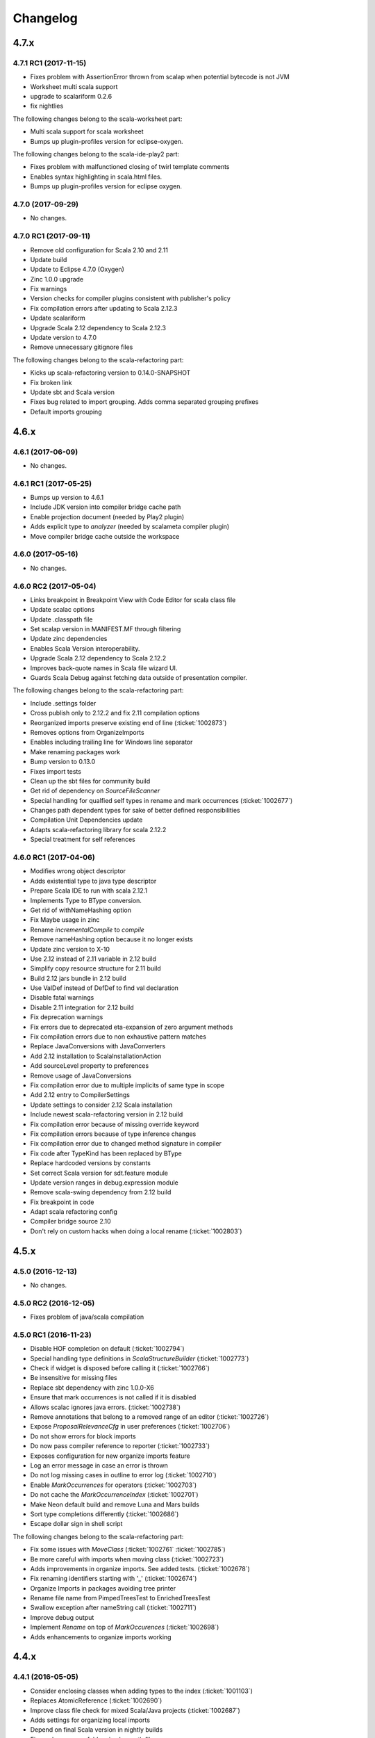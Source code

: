 Changelog
=========

4.7.x
-----

4.7.1 RC1 (2017-11-15)
......................

- Fixes problem with AssertionError thrown from scalap when potential bytecode is not JVM
- Worksheet multi scala support
- upgrade to scalariform 0.2.6
- fix nightlies

The following changes belong to the scala-worksheet part:

- Multi scala support for scala worksheet
- Bumps up plugin-profiles version for eclipse-oxygen.

The following changes belong to the scala-ide-play2 part:

- Fixes problem with malfunctioned closing of twirl template comments
- Enables syntax highlighting in scala.html files.
- Bumps up plugin-profiles version for eclipse oxygen.

4.7.0 (2017-09-29)
..................

- No changes.

4.7.0 RC1 (2017-09-11)
......................

- Remove old configuration for Scala 2.10 and 2.11
- Update build
- Update to Eclipse 4.7.0 (Oxygen)
- Zinc 1.0.0 upgrade
- Fix warnings
- Version checks for compiler plugins consistent with publisher's policy
- Fix compilation errors after updating to Scala 2.12.3
- Update scalariform
- Upgrade Scala 2.12 dependency to Scala 2.12.3
- Update version to 4.7.0
- Remove unnecessary gitignore files

The following changes belong to the scala-refactoring part:

- Kicks up scala-refactoring version to 0.14.0-SNAPSHOT
- Fix broken link
- Update sbt and Scala version
- Fixes bug related to import grouping. Adds comma separated grouping prefixes
- Default imports grouping

4.6.x
-----

4.6.1 (2017-06-09)
..................

- No changes.

4.6.1 RC1 (2017-05-25)
......................

- Bumps up version to 4.6.1
- Include JDK version into compiler bridge cache path
- Enable projection document (needed by Play2 plugin)
- Adds explicit type to `analyzer` (needed by scalameta compiler plugin)
- Move compiler bridge cache outside the workspace

4.6.0 (2017-05-16)
..................

- No changes.

4.6.0 RC2 (2017-05-04)
......................

- Links breakpoint in Breakpoint View with Code Editor for scala class file 
- Update scalac options 
- Update .classpath file 
- Set scalap version in MANIFEST.MF through filtering 
- Update zinc dependencies 
- Enables Scala Version interoperability. 
- Upgrade Scala 2.12 dependency to Scala 2.12.2 
- Improves back-quote names in Scala file wizard UI. 
- Guards Scala Debug against fetching data outside of presentation compiler.

The following changes belong to the scala-refactoring part:

- Include .settings folder 
- Cross publish only to 2.12.2 and fix 2.11 compilation options
- Reorganized imports preserve existing end of line (:ticket:`1002873`)
- Removes options from OrganizeImports
- Enables including trailing line for Windows line separator
- Make renaming packages work
- Bump version to 0.13.0
- Fixes import tests
- Clean up the sbt files for community build
- Get rid of dependency on `SourceFileScanner`
- Special handling for qualfied self types in rename and mark occurrences (:ticket:`1002677`)
- Changes path dependent types for sake of better defined responsibilities
- Compilation Unit Dependencies update
- Adapts scala-refactoring library for scala 2.12.2
- Special treatment for self references

4.6.0 RC1 (2017-04-06)
......................

- Modifies wrong object descriptor
- Adds existential type to java type descriptor 
- Prepare Scala IDE to run with scala 2.12.1 
- Implements Type to BType conversion. 
- Get rid of withNameHashing option 
- Fix Maybe usage in zinc 
- Rename `incrementalCompile` to `compile` 
- Remove nameHashing option because it no longer exists 
- Update zinc version to X-10 
- Use 2.12 instead of 2.11 variable in 2.12 build 
- Simplify copy resource structure for 2.11 build 
- Build 2.12 jars bundle in 2.12 build 
- Use ValDef instead of DefDef to find val declaration 
- Disable fatal warnings 
- Disable 2.11 integration for 2.12 build 
- Fix deprecation warnings 
- Fix errors due to deprecated eta-expansion of zero argument methods 
- Fix compilation errors due to non exhaustive pattern matches 
- Replace JavaConversions with JavaConverters 
- Add 2.12 installation to ScalaInstallationAction 
- Add sourceLevel property to preferences 
- Remove usage of JavaConversions 
- Fix compilation error due to multiple implicits of same type in scope 
- Add 2.12 entry to CompilerSettings 
- Update settings to consider 2.12 Scala installation 
- Include newest scala-refactoring version in 2.12 build 
- Fix compilation error because of missing override keyword 
- Fix compilation errors because of type inference changes 
- Fix compilation error due to changed method signature in compiler 
- Fix code after TypeKind has been replaced by BType 
- Replace hardcoded versions by constants 
- Set correct Scala version for sdt.feature module 
- Update version ranges in debug.expression module 
- Remove scala-swing dependency from 2.12 build 
- Fix breakpoint in code 
- Adapt scala refactoring config 
- Compiler bridge source 2.10 
- Don't rely on custom hacks when doing a local rename (:ticket:`1002803`)

4.5.x
-----

4.5.0 (2016-12-13)
..................

- No changes.

4.5.0 RC2 (2016-12-05)
......................

- Fixes problem of java/scala compilation

4.5.0 RC1 (2016-11-23)
......................

- Disable HOF completion on default (:ticket:`1002794`)
- Special handling type definitions in `ScalaStructureBuilder` (:ticket:`1002773`)
- Check if widget is disposed before calling it (:ticket:`1002766`)
- Be insensitive for missing files 
- Replace sbt dependency with zinc 1.0.0-X6
- Ensure that mark occurrences is not called if it is disabled 
- Allows scalac ignores java errors. (:ticket:`1002738`)
- Remove annotations that belong to a removed range of an editor (:ticket:`1002726`)
- Expose `ProposalRelevanceCfg` in user preferences (:ticket:`1002706`)
- Do not show errors for block imports 
- Do now pass compiler reference to reporter (:ticket:`1002733`)
- Exposes configuration for new organize imports feature 
- Log an error message in case an error is thrown 
- Do not log missing cases in outline to error log (:ticket:`1002710`)
- Enable `MarkOccurrences` for operators (:ticket:`1002703`)
- Do not cache the `MarkOccurrenceIndex` (:ticket:`1002701`)
- Make Neon default build and remove Luna and Mars builds 
- Sort type completions differently (:ticket:`1002686`)
- Escape dollar sign in shell script 

The following changes belong to the scala-refactoring part:

- Fix some issues with `MoveClass` (:ticket:`1002761` :ticket:`1002785`)
- Be more careful with imports when moving class (:ticket:`1002723`)
- Adds improvements in organize imports. See added tests. (:ticket:`1002678`)
- Fix renaming identifiers starting with '_' (:ticket:`1002674`)
- Organize Imports in packages avoiding tree printer 
- Rename file name from PimpedTreesTest to EnrichedTreesTest 
- Swallow exception after nameString call (:ticket:`1002711`)
- Improve debug output 
- Implement `Rename` on top of `MarkOccurences` (:ticket:`1002698`)
- Adds enhancements to organize imports working 

4.4.x
-----

4.4.1 (2016-05-05)
..................

- Consider enclosing classes when adding types to the index (:ticket:`1001103`)
- Replaces AtomicReference (:ticket:`1002690`)
- Improve class file check for mixed Scala/Java projects (:ticket:`1002687`)
- Adds settings for organizing local imports
- Depend on final Scala version in nightly builds
- Fix src-luna source folders in classpath files
- Override Indicators now don’t hold on to compiler symbols. (:ticket:`1002293`)
- Save only a position instead of a compiler symbol in implicit annotatations (:ticket:`1002679`)
- Do not use maven.build.timestamp for OSGi version of sbt project (:ticket:`1002667`)

The following changes belong to the scala-refactoring part:

- Properly Rename Scala Annotation Arguments (:ticket:`1002680`)
- Organize Imports in Blocks (DefDef) and Templates avoiding tree printer (:ticket:`1002476`)
- Fix rename in for comprehensions (:ticket:`1002650`)
- Fix rename for interpolated strings like f"$x" (:ticket:`1002651`)
- `Movements.id` must not match comments
- Consider named parameters during rename refactorings (:ticket:`1002501` :ticket:`1002572`)
- Move the documentation to the thesis-documentation branch.
- Add empty lines around added imports and put import at right location (:ticket:`1002672`)

4.4.0 (2016-04-01)
..................

No changes.

RC2 (2016-03-25)
................

- Do not use maven.build.timestamp for OSGi version of sbt project (:ticket:`1002667`)

The following changes belong to the scala-refactoring part:

- Add empty lines around added imports and put import at right location (:ticket:`1002672`)

RC1 (2016-03-08)
................

- Select first match in quick outline (:ticket:`1002599`)
- Rerun tests that run in Scala PR integration
- Fix memory leak (:ticket:`1002655`)
- Increase timeout for Futures in test suite
- Temporarily add new resolvers for scalariform and equinox weaving
- Allow users to specify the spacing around block imports (:ticket:`1001692`)
- Store generated sources in Scala IDE source folder (:ticket:`1002652`)
- Depend on scala-reafctoring 0.9.1-SNAPSHOT
- Resolve scala-refactoring from sonatype repo
- Rename references of PimpedTrees to EnrichedTrees
- Retain async history should not break debugger
- Fix early initialization bug in AbstractMemberProposal (:ticket:`1002642`)
- Disable RemoteConnectorTest once again
- Ignore remote connector tests
- Ignore hot code replace tests
- Remove unused imports
- Fix race condition an SafeSymbol (:ticket:`1002633`)
- Don't call `removeAll` if widget is disposed (:ticket:`1002630`)
- Fix NPE in EclipseLogger (:ticket:`1002631`)
- Open declaration on function jumps to value (:ticket:`1002087`)
- Rename Scala Debug Test plugin
- Removes scala actors from eclipse repl and scala ide in general
- Forgotten test suite update with NonScalaSourceErrorMarkersTest
- Add auto edits for better backtick handling (:ticket:`1002610`)
- Hide quick fix entry from context menu (:ticket:`1002523`)
- Make reconciliation time configurable (:ticket:`1002612`)
- Improves eclipse error marker messages (:ticket:`1002623`)
- Introduces barrier for Hot Code Replacement
- Finds free port for debugee VM for RemoteConnectorTest
- Debugger to future transition
- Add update-site for scala-refactoring
- Adds missing TRACE debug level
- Fix race condition in CallByNameParamAtCreationPresenter (:ticket:`1002614`)
- Refresh analysis store after build
- Transition to IC.compile
- Statistics tracker improvements (:ticket:`1002600`)
- Makes Scala installation check less vulnerable
- Handle src folders that are the same as project root folders (:ticket:`1002602`)
- Don’t create a Scala reconciler for Scala files that are not part of a source folder
- Update Scala IDE version to 4.4.0

The following changes belong to the scala-refactoring part:

- Publish with full Scala version
- Do not throw exception when imports are collapsed to wildcard import (:ticket:`1002654`)
- Do not depend on tree transformations for the add import refactoring  (:ticket:`1001848`, :ticket:`1002514`)
- Avoid tree printing in organize imports logic (:ticket:`1002476`)
- Generate correct version for nightly builds (:ticket:`1002653`)
- Rename PimpedTrees to EnrichedTrees
- Rename without tree printing (:ticket:`1002643`, :ticket:`1002622`, :ticket:`1001966`)
- Fix for t1002619 (:ticket:`1002619`)
- Enable inline refactoring for private values  (:ticket:`1002648`)
- Prevents import removal for existential type (:ticket:`1002621`)
- removes duplicate imports in method blocks
- Remove maven build
- Fixes Organize Imports in non-package blocks (:ticket:`1001078`)
- Add scoverage plugin that can be omitted if necessary
- Remove cod coverage plugin
- Add scoverage plugin to sbt build
- Be more careful when removing unneeded imports (:ticket:`1002626`)
- Treat nested imports more carefully (:ticket:`1002613`)
- Don't omit closing paren after rename operation (:ticket:`1002620`)
- Bump version to 0.9.0-SNAPSHOT
- Be more careful when printing type parameter lists (:ticket:`1002618`, :ticket:`1001932`)
- Consider exotic but legal places for comments and spaces (:ticket:`1002611`)
- Correctly set positions for selects involving package objects (:ticket:`1002609`)
- Don't duplicate imports while grouping them (:ticket:`1002526`)
- Fix two problems with printing trees related to default arguments (:ticket:`1002564`)

4.3.x
-----

4.3.0 (2015-12-01)
..................

- Start statistics tracker on startup of scala-ide bundle
- Improve handling for corrupted statistics file (:ticket:`1002600`)
- Handle src folders that are the same as project root folders (:ticket:`1002602`)

RC1 (2015-11-20)
................

- Outline view folds import nodes by default (:ticket:`1002595`)
- Scopes build enhancements (:ticket:`1002555`)
- Expression evaluator enhancements
- Improvements on Hover display
- Additional filtering for Step Out Message (:ticket:`1002575`)
- Fix AIOOBE in outline view for 0-arity functions (:ticket:`1002592`)
- Show ctors as `this` and not as `<init>` it outline view (:ticket:`1002588`)
- Use project setting in the quick outline. (:ticket:`1002593`)
- Feature/outline backticks1 1002590 (:ticket:`1002590`)
- New Outline View (:ticket:`1002545`, :ticket:`1002554`, :ticket:`1002356`, :ticket:`1000863`, :ticket:`1000669`, :ticket:`1000746`, :ticket:`1000342`, :ticket:`1000500`, :ticket:`1002071`, :ticket:`1001711`, :ticket:`1001551`, :ticket:`1001144`, :ticket:`1001802`)
- Statistics tracker (:ticket:`1002189`)
- Do not apply cursor position translation twice (:ticket:`1002579`)
- Fix transitive dependencies in ScalaProject (:ticket:`1002581`)
- Fix NPE in SbtInputs (:ticket:`1002577`)
- Add option to preserve wildcard imports during organize imports (:ticket:`1002574`)
- Explicitly set empty extension name for backup files
- Do not use system default line delimiter by default (:ticket:`1002567`)
- Wrap addImport in asyncExec (:ticket:`1002565`)
- Enables Expression Evaluator for remote debugging (:ticket:`1002439`)
- Do not call refactoring.prepare outside of PC thread (:ticket:`1002562`)
- Bump development version to 4.3.0-SNAPSHOT.
- Use the declaration printer in “Show Type".

The following changes belong to the scala-refactoring part:

- Don't break code when renaming lazy vals (:ticket:`1002502`)
- Don't break imports when renaming objects (:ticket:`1002537`)
- Fix a stupid error when setting modifier positions for lazy vals (:ticket:`1002569`)
- Revert "Don't call symbol.isLazy in test suite"
- Don't add imports to the wrong package (:ticket:`1002399`)
- Various changes and a fix for #1002371 (:ticket:`1002371`)
- Clarify comment on special cases for illegal code
- Don't confuse `_*` with an ordinary type when organizing imports  (:ticket:`1002142`)
- Don't remove return times on rename refactorings (:ticket:`1002560`)
- Fix locating parameter assignments in argument lists (:ticket:`1002540`)
- Update sbt-pgp plugin and mention signed release step in README

4.2.x
-----

4.2.0 (2015-09-28)
..................

- Fix non working fading packages feature in Async Debug View (:ticket:`1002549`)
- Consider "surround block" auto edit only for default partition (:ticket:`1002553`)
- Prevent NPE in SbtInputs (:ticket:`1002544`)
- Fix tooltip message for 'var's (:ticket:`1001007`)

The following changes belong to the scala-refactoring part:

- Refactorings might mess with parens (:ticket:`1002088`)
- Include Manifest file in sbt build
- Adapt test to proposed change in classOf typechecking
- Revert "Remove Eclipse update-site and feature"
- Organize imports might insert surplus round brackets (:ticket:`1002166`)
- Prepare for 0.7.0 release
- Remove reference to non-existent repository
- Add a test that makes sure that language feature imports are not removed
- Consider local imports when calculating dependencies of Scala code (:ticket:`1002512`, :ticket:`1002511`)
- Don't import local symbols on "Organize Imports" (:ticket:`1002506`)
- Support writing trace output to files and remove unused imports
- Don't reorder modifiers already defined in the original source (:ticket:`1002498`)
- Handle type annotations on lazy vals and some refactoring (:ticket:`1002436`)
- Don't emit duplicate "RenameSourceFileChanges" (:ticket:`1002490`)
- Rename package private vals/defs with scoped access modifiers (:ticket:`1002446`)

RC3 (2015-09-11)
................

- Enhancement of "step message out" functionality (:ticket:`1002542`)
- Fix bug in "step out" functionality (:ticket:`1002541`)
- Improve UI interaction with Async Debugger
- Make Build Scopes configurable

RC2 (2015-09-01)
................

- Remove dependency to VMHelper (:ticket:`1002538`)
- Improvements in Async Debugger
- Enable "Stop on next message" feature in Async Debugger

RC1 (2015-08-18)
................

- Async debugger (:ticket:`1002482`)
- Synchronize all calls into the JDI (:ticket:`1002160`)
- Add Scala 2.12 Support (:ticket:`1002393`, :ticket:`1002496`, :ticket:`1002457`)
- Also treat block comments/scaladoc as comments (:ticket:`1002515`)
- Skip expensive buildStructure on save events (:ticket:`1002412`)
- A few fixes to surround block Auto Edit (:ticket:`1002515`, :ticket:`1002519`)
- Resolve conflict between CloseBraces and SurroundBlock Auto Edits (:ticket:`1002518`)
- Close matching pair when no text selection exists (:ticket:`1002513`)
- Upgrade sbt to 0.13.8 (:ticket:`1002481` :ticket:`1002493`)
- Solve problem with not compiled Java files when they depend on Scala files (:ticket:`1002486`)
- Disable auto closing of char literals in multi line comments (:ticket:`1002507`)
- Remove key binding for expression evaluator (:ticket:`1002509`)
- Resolve execution conflict between surround selection and close pair (:ticket:`1002488`)
- Replace Application with App in code template
- Disable debug tracing in move class refactoring
- Add description to wizard that explains that templates can be changed (:ticket:`1002497`)
- Use OverlayPreferenceStore to handle correct UI semantics (:ticket:`1002487`)
- Do not generate Scaladoc comments for new file templates (:ticket:`1002495`)
- Remove stale HierarchyResolver.remember around advice.
- Enables test for java var-arg constructors
- Remove broken "Open Type Hierarchy" menu items (:ticket:`1002478`)
- Update Scala IDE version to 4.2.0
- Auto edits (:ticket:`1002484`, :ticket:`1002485`, :ticket:`1002463`, :ticket:`1002133`, :ticket:`1002157`, :ticket:`1002165`, :ticket:`1002236`, :ticket:`1002235`, :ticket:`1002056`)
- Cannot use scala evaluator with scalatest (:ticket:`1002447`)
- Better error message in case of SCU cast failure
- LibraryJarInBootstrapTest activated in ScalaDebugTestSuite
- Commented code removed
- Refactor/remove todos
- Set UTF-8 as default charset in test workspaces
- Enable compiler driven save actions (:ticket:`1002308`)
- Last warnings removed from Scala files
- Add description to "Create Scala Project" wizard (:ticket:`1002430`)
- Make codebase compatible with Java6
- Add Unit return type to procedures
- Refactor/shorter logging in expression evaluator

4.1.x
-----

4.1.1 (2015-07-28)
..................

- Remove key binding for expression evaluator (:ticket:`1002509`)
- Solve problem with not compiled Java files when they depend on Scala files (:ticket:`1002486`)

RC2 (2015-05-18)
................

- Compilation error regression in 4.1-RC1 (:ticket:`1002461`, :ticket:`1002456`)
- Another key binding change (:ticket:`1002459`)
- Move key binding for expression evaluator to different key (:ticket:`1002459`)
- Proper closing of scaladoc comments even with quotes (:ticket:`1001650`)
- Fix migration preference initializer (:ticket:`1002441`)

RC1 (2015-05-11)
................

- Macro compile first feature (:ticket:`1001633`)
- Check compiler plugins for version conflicts and cleanup (:ticket:`1002358`, :ticket:`1002186`)
- Fix compiler warning (:ticket:`1002444`)
- Bugfix - encoding and closing streams
- Update to the new repository for SBT builds.
- Workaround for problems in conditional breakpoints
- Handle `DocDef` trees in the JUnit test finder. (:ticket:`1002442`)
- Fixes StackOverflowException in ScalaIndenter (:ticket:`1002433`)
- Expression evaluator improvements (:ticket:`1002428`)
- Update tasks after build (:ticket:`1002137`)
- Disable flaky tests that often fail in Scala PR validation
- Make interpreter background color configurable (:ticket:`1002394`)
- Smarter HCR-related tests
- Basic support for Hot Code Replacement in debugged JVM
- Add Expression Evaluator to update site
- Mark occurrences improvements (:ticket:`1002417`, :ticket:`1002418`)
- Expression evaluator
- Remove old wizards (:ticket:`1002180`)
- Also apply refactoring to files not currently open in the editor (:ticket:`1002079`)
- Make organize imports format consistent with scalariform
- Handle single empty line in `RemoveDuplicatedEmptyLines` save action (:ticket:`1002400`)
- Take care of file rename operations in `rename` refactorings (:ticket:`1001928`)
- Fix NPE in Scala Reconciler (:ticket:`1002396`)
- Improve wording in implicit preference page (:ticket:`1001003`)
- Don't leak `ScalaSourceFileEditors`
- Update URL of equinox weaving launcher
- Remove an option to close SPCs when editors are open (:ticket:`1002387`)
- Improvements for NamePrinter and NamePrinterTest
- Prevent race condition in CallByNameParamAtCreationPresenter (:ticket:`1002388`)
- Add command extension to restart presentation compiler with shortcut (:ticket:`1002391`)
- Fix NPE in semantic highlighting job (:ticket:`1002386`)
- No need to run `FreshRunReq`, this is normal operation for the PC.
- Handle auto indent correctly after unicode representation of => (:ticket:`1002383`)
- Handle partially applied functions properly (:ticket:`1002381`)
- Highlight by-name parameters at their creation (:ticket:`1002340`)
- Correct debug messages in ScalaPlugin
- Add a Gitter chat badge to README.md
- Check return value of getResource call to avoid NPE (:ticket:`1002375`)
- Update editor only once after execution of save actions (:ticket:`1002309`)
- Add strip margins in string interpolation  (:ticket:`1002145`)
- Throwing OCE if build was interrupted (:ticket:`1002365`)
- Better messages for custom annotations
- Fix double-newline bug in Scala templates (:ticket:`1002303`)
- Fixes StackOverflowError in `RegionUtils.subtract` (:ticket:`1002361`)
- Fixes several warnings that occur during the build
- Show svelto link in report bug dialog
- Fix spelling mistake in constant in SdtConstants
- Implementation for "Copy Qualified Name" (:ticket:`1001257`, :ticket:`1001257`)
- Remove version numbers that made the plugin refuse to install in Kepler
- Correctly handle NullaryMethodTypes in the Java type mapper (:ticket:`1001734`)
- Create the right ElementInfo for package declaration (:ticket:`1000572`)
- Partial revert of d9fbd270 (:ticket:`1002355`)
- Fixes race condition during hyperlinking (:ticket:`1002352`)
- Support for drop to frame
- New File Wizard works with projects whose source dir is the root dir (:ticket:`1002332`)
- Faster project loading in classpath computation (:ticket:`1002179`, :ticket:`1002311`)
- Remove instance-creating implicit that shadowed BooleanSettingWithDefault
- Code completion: reduce relevance for non class fields and for java.*, scala.* packages (:ticket:`1002343`)
- Revert "Treat files as external dependencies."
- Treat files as external dependencies. (:ticket:`1002344`)
- Automatically select problem position on quick assist invocation (:ticket:`1002305`)
- Adds back Scala notation in the outline labels (:ticket:`1002339`)
- scalariform default preferences changed (:ticket:`1002321`)
- Handle src/bin folders that are the same as project root folders (:ticket:`1002146`)
- Highlight by name parameters at call site (:ticket:`1000989`)
- Remove `o.s.u.ui.SWTUtils` (:ticket:`1002288`)
- Add quick assists for spelling mistakes (:ticket:`1002301`)
- Consider project specific formatting settings for auto format (:ticket:`1002331`)
- Mark a recently flaky test as, erm, Flaky.
- Make the build work on JDK 8
- Updates to Scala 2.11.5-SNAPSHOT as default version

4.0.0 - codename Lithium
------------------------

RC4 (2014-12-10)
.................

- Backport of #876 - Partial revert of d9fbd270 (:ticket:`1002355`)
- Fixes race condition during hyperlinking (:ticket:`1002352`)

RC3 (2014-11-30)
.................

- Revert "replaces CheckBoxSettingWithDefault with a by-name parameter and additional constructor" (:ticket:`1002335`)
- Adds back Scala notation in the outline labels (:ticket:`1002339`)
- Avoid logging twice the same stack trace
- Wraps the Java spelling API call
- Handle src/bin folders that are the same as project root folders (:ticket:`1002146`)
- Add quick assists for spelling mistakes (:ticket:`1002301`)
- Automatically select problem position on quick assist invocation (:ticket:`1002305`)
- Updates to Scala 2.11.5-SNAPSHOT as default version
- Upgrade AspectJ compiler to make it work with JDK8.

RC2 (2014-10-28)
.....................

- Avoid spurious typer cycles / "no progress completing" errors (:ticket:`1002325`)
- Create a build marker when a project is not built due to upstream errors... (:ticket:`1002320`)
- Revert "Interrupt Scala builder on resource change" (:ticket:`1002319`)
- Show @return in scaladoc hovers (:ticket:`1002312`)
- Restore correct selection when region changed at end of selection (:ticket:`1002314`)
- Don’t catch `AssertionError` in `getOption`

RC1 (2014-10-17)
.....................

- Remove last calls to `JavaUI.getDocumentProvider`
- Update to next version of build-tools
- Add missing Export-Package declarations.
- Fix thread check failure in reporting string of Implicit Highlighter (:ticket:`1002295`)
- Don’t call `openWhenClosed` if the compilation unit is consistent.
- Narrow the return types to API types in tests.
- Save actions (:ticket:`1000900`, :ticket:`1000887`, :ticket:`1001138`, :ticket:`1002232`, :ticket:`1002240`, :ticket:`1002239`, :ticket:`1002234`, :ticket:`1002225`, :ticket:`1002227`) |new|
- Redesign of quick assists (:ticket:`1002286`, :ticket:`1002283`) |new|
- Fix regression in syntax color preference page (:ticket:`1002289`)
- Better use of compiler APIs.
- Correct selection after multi edit
- Add the proper dependency to Scala 2.11 (sources) form SDT (:ticket:`1002290`)
- New ScalaReconciler implementation that listens to activation events, like the Java one (:ticket:`1002215`)
- Export API for Scala completions
- Cleanup hyperlink code and APIify
- Ignore interrupts while waiting for presentation compiler.
- Scala Hover API and fixes
- Clear doc comments when fishing reloads.
- Show simple names instead of fully qualified names in quick fixes |new|
- Harden locate symbol. Sometimes there is no source provider.
- An API for Util methods (:ticket:`1002247`)
- Fix deadlock by moving `res.get` outside of synchronized block. (:ticket:`1002275`)
- Remove aspect hover
- Refactor the way compilation units work
- Open API for syntax coloring of Scala files
- Fix ScalaWordFinder AIOOBE (:ticket:`1002238`)
- Control persistence of PC doc comments.
- Basic ScalaDoc prettyfications  |new|
- Changes rich type method names to avoid conflicts
- Scaladoc display on completion & showToolTip (:ticket:`1000453`, :ticket:`1000210`) |new|
- Additionnal changes needed to remove sdt.editor from the play plugin
- Adds a test which checks sbt reorders libs on classpath
- Scala Installation Support Improvements
- Prevent Race Condition in mkImplicitConversionAnnotation (:ticket:`1002269`)
- Disentangle presentation compiler and Scala project
- Adds missing getOption() synchronization call
- Close ScalaPresentationCompilers which weren't used for specified time |new|
- Initial stab at a cleaner interface for Scala presentation compiler.
- Addditionnal changes for ScalaImage API
- Fixes problem build disabled after clean
- Completion improvements for higher-order-functions (:ticket:`1002250`) |new|
- Revert "Unused member warning doesn't highlight whole definition anymore... (:ticket:`1002209`)
- Set ScalaImages constants as API
- Temporary disables UI support for -Xlint
- A couple of simple improvements in completions (:ticket:`1002171`)
- Fixes a few issues linked to ClasspathTests
- Update entries of moved logging packages in Manifest files
- Moves non-API logging classes in internal packages
- Tab to space conversion
- Fixes switching between Scala Installations
- Fixed NPE on first start on Luna (:ticket:`1002242`)
- Remove `EclipseUserSimulator`
- Switches to package import for the dependency to osgi.service.location
- Moves content of core.api in core, and adds Ixxx prefix
- Faster implementation of `ScalaCommentScanner` (:ticket:`1002241`)
- Shut up noisy logger. (:ticket:`1002228`)
- Add `*.tmpBin` files to .gitignore
- Mark some completion tests as flaky.
- Creates an API for ScalaPlugin
- Fix Luna build by using the AJDT dev version of the weaving hook.
- Unify kepler and luna branches as different profiles under the same build (:ticket:`1002211`)
- T1002123 spell checker (:ticket:`1002123`)
- Shorten log message in SPCP regarding restarted compilation units
- Interrupt Scala builder on resource change (:ticket:`1002229`)
- Updates to scala 2.11.3-SNAPSHOT
- Hover improvements2 (:ticket:`1001567` :ticket:`1001534`, :ticket:`1001897`, :ticket:`1001667`)
- Fix NPE in `AllMethodsTraverserImpl` (:ticket:`1002217`)
- T1002191 enable new wizard elements (:ticket:`1002191`)
- Sbt builder fix and refactor (:ticket:`1002148`)
- Treat projects in subfolders correctly in `NewFileWizard` (:ticket:`1002188` :ticket:`1002185`)
- Use `Import-Package` instead of `Require-Bundle` for org.eclipse.core.runtime
- Revert "Merge pull request #742 from sschaef/remove-java-partitions"
- Remove java partitions
- Update build-all script to kepler.
- Use UTF-8 for tests.
- An API for ScalaProject
- adds space instead of comma in multi-ticket display
- A more sane error message about what profile is missing.
- Fix semicolon painter (:ticket:`1002170`, :ticket:`1002153`)
- Reformat error messages from presentation compiler
- Some cleanup & 2.10 deprecation upheaval

M3 (2014-07-25)
.....................

- Makes sdt depend on kepler jdt
- Sets the right name for the test source jar
- New File Wizard (:ticket:`1002103`) |new|
- Scala Installations support stage II : choose your own installation |new|
- Redesign of the bug report dialog
- Adds support for Scala 2.12
- Don’t reuse platform classloader when ScalaInstallation matches its version
- Disable tab to spaces converter in TextViewer (:ticket:`1002167`)
- Don't use Scala reflection for asInstanceOfOpt (:ticket:`1002128`)
- Show variable values in hovers when in suspended debug mode |new|
- Scala Installations support (:ticket:`1001777`) |new|
- Finish cleanup of removed extraction refactorings
- Restore Run Selection In Interpreter functionality (:ticket:`1002164`)
- Integrate new extraction refactorings
- Highlight dynamic calls with type parameters (:ticket:`1002162`)
- Revert wrong optimization in 1b83945. Always reset compilers on classpath change
- Cleanup/custom code removal
- Prevent NoSuchElementException in Extract trait. (:ticket:`1001967`)
- T1002151 wrong cursor position after completion (:ticket:`1002151`)
- Fix race condition due to call of `Tree.symbol` (:ticket:`1002132`)
- Pull loop invariant code outside of the loop (performance improvement in code completion)
- Fixed auto-breaking comments (:ticket:`1002116`, :ticket:`1002119`, :ticket:`1002120`, :ticket:`1002115`)
- New test suite for code completion / text edits (:ticket:`1001912`)


M2 (2014-05-27)
.....................

- Support for name hashing in the incremental builder (:ticket:`1002117`)
- Build support for several versions of Scala
- Added the ability to compile the sbt compiler-interface on the fly
- Increase test timeouts (possible source of flaky classpth tests).
- Better support for auto-completion of identifiers that require backticks  (:ticket:`1001371`)
- Auto generate stubs for abstract members (:ticket:`1000224`, :ticket:`1000538`) |new|
- auto breaking comments (:ticket:`1002101`)
- Add `override` keyword to some methods (:ticket:`1001938`, :ticket:`1001937`, :ticket:`1001936`)
- Fixes default for project specific compiler settings (:ticket:`1002083`)
- Use Sbt transactional classfile writer (:ticket:`1001953`)
- Disable MigrationPreferenceInitializer in UI less environment
- Simplifies EclipseSbtBuildManager (:ticket:`1002070`)
- Xsource internal support & ScalaVersion upheaval
- Updated aspectj dependency to latest stable (1.7.4).
- Cleanup templates
- New refactoring menu (:ticket:`1002049`)
- Re-enable and improved Scala Templates (indentation) (:ticket:`1000058`)
- Replaces PropertyStore with a set of sparser platform calls.
- new syntax coloring for Dynamic calls (:ticket:`1001656`)
- Don't clean workspace unless compiler settings really changed (:ticket:`1002075`)
- Remove preference store listener on deactivation
- Disable javaextdirs setting in Scala projects. (:ticket:`1002072`)
- More robust handling of virtual files. (:ticket:`1002073`)
- Custom semantic highlighting extensions (:ticket:`1001989`)
- Small improvements in indentation (if-else, literal in val/var) (:ticket:`1001306`, :ticket:`1000415`)
- Enhance auto indent logic (:ticket:`1002037`, :ticket:`1001099`)
- Touches up the feature.xml descriptions of the plugins. (:ticket:`1001605`)
- Fix character encoding issue in about.ini
- Make Organize Imports NOT save automatically after edit. (:ticket:`1001573`)
- Add handler+icon for indent guide feature
- Reorganize preference pages
- Removes auto-generated feature.xml files from repo.
- Combines toolbar menu structures (:ticket:`1002042`)
- Make bump-version a simple(r) operation
- Fix compilation error shown with Xlint
- Rehaul of the package structure (using internal packages)
- Presentation Compiler should not reload managed units while keeping the lock (:ticket:`1002003`, :ticket:`1002007`, :ticket:`1001943`, :ticket:`1001911`)
- Show confirmation dialog before doing a workspace wide clean (:ticket:`1002043`)
- Implementation of an indent guide + test suite (:ticket:`1000828`, :ticket:`1002033`) |new|
- Add 'Xlint' and 'feature' to the compiler preference site (:ticket:`1002039`)
- Allow task tags to start with a special sign (:ticket:`1000991`)
- Refactorings in wizard components
- prevent NPE on classpath problems
- Reinstate call to JDT reconciler for side-effects (:ticket:`1002016`)
- Only ask for diagnostics at first install and if heap is not sufficient. (:ticket:`1001113`)
- Updating the License to the latest Scala License.
- Fix warning about adapted argument list
- Fix New Class Wizard JavaModelExceptions (:ticket:`1002006`)
- Removed FIXME in `ScalaSourceFile` (Refactoring)
- SI-8151 Prepare for removal of -Yself-in-annots
- Do not use system properties to configure incremental compiler.
- Using the enclosed type to fix completion and imports for inner classes. (:ticket:`1002002`)
- Fixed NPE on quick assist proposals (:ticket:`1002014`)
- Add an option to show API diffs when building (sbt incremental compiler debugging) (:ticket:`1001952`)
- Issue/remove continuations plugin support (:ticket:`1002012`, :ticket:`1002011`)
- Adds decorator extension point to change icons for Scala files (:ticket:`1001975`)
- Add synchronisation around map `getOrElse`.
- Don't add local suffix (one space character) for field completions (:ticket:`1001973`)
- Cache info about jar files that might contain Scala classifies. (:ticket:`1001999`)
- Workaround for race condition during source indexing
- Ignored completion test causing spurious failures on 2.11 build
- Correct completion overwrite behavior when nothing is overwritten (:ticket:`1001791`)
- Make pointcut pick up subclasses of ScalaJavaBuilder. (:ticket:`1001995`)
- Don't skip trees with transparent positions when looking for references
- Catch up with Scala Library Modularization.
- Lets the sdt.core pom.xml copy scala-reflect from the m2repo to the target folder (:ticket:`1001987`)
- Unused member warning doesn't highlight whole definition anymore (:ticket:`1001983`)
- Fix syntax coloring window crash
- Reverts logic for unloading units in askLoadedType
- Fix race condition in local rename refactoring
- Fix tests to run on Windows platform (:ticket:`1001981`)
- Throw the exception return by the the presentation compiler
- Make PC reloads start with quiescence (reloaded) - performance enhancement (:ticket:`1001388`, :ticket:`1001454`)
- Enable editor preferences (:ticket:`1001965`)
- adds constructor autocomplete. t1001272 (:ticket:`1001272`)
- Remove rename proposal from quick assists. (:ticket:`1001947`)

M1  (2013-11-05)
................

- 'Add explicit type' quick assist (:ticket:`1001951`) |new|
- Implemented completion overwrites (:ticket:`1000569`) |new|
- Corrected completion on import clause for module methods (:ticket:`1001125`)
- Corrected completion inside method arugments (:ticket:`1001218`)
- Corrected completion for no-args method (:ticket:`1001766`)
- Quick fix to create a new class (:ticket:`1000809`) |new|
- Extract local available as quick fix (:ticket:`1001801`)
- Quickfix to change the capitalization of a method/field invocation (:ticket:`1001778`)
- Fix create method quickfix exception (:ticket:`1001740`)
- Resolve exception when using type mismatch quick fix (:ticket:`1001809`)
- Race condition in pc when hyperlinking between projects (:ticket:`1001880`)
- Highlights Scaladoc macros that are wrapped in braces (:ticket:`1001836`)
- Add highlighting for variables in interpolated strings (:ticket:`1001574`, :ticket:`1001593`)
- Add semantic highlighting for singleton types (:ticket:`1001555`)
- Highlight TODO markers in the editor (:ticket:`1001450`)
- Multiline support in interpreter
- Move authorship information to AUTHORS.
- Export all packages in  MANIFEST of debug bundle
- Fix caching of SourceFiles (:ticket:`1001859`)
- source attachments for sbt dependencies (:ticket:`1001888`)
- "Restart Presentation Compiler" action (:ticket:`1000555`) |new|
- Fixed NPE when completing a wizard  (:ticket:`1001784`)
- New Class wizard injects stubs for inherited abstract methods (:ticket:`1001774`)
- Do not close string and character literals before text (:ticket:`1001652`)
- Corrected link in "Run Setup Diagnostics" Dialog (:ticket:`1001673`)
- Issue/auto closing literals (:ticket:`1001583`, :ticket:`1001600`)
- Fix rename refactoring selection/tab behavior (:ticket:`1001641`)
- Issue/string auto edit strategy (:ticket:`1001498`, :ticket:`1001491`, :ticket:`1001403`, :ticket:`1001398`)
- Use stock Scala compiler/library OSGi-fied JARs (:ticket:`1001889`)
- Opening a classfile (located outside of the build path) with no associated source no longer results in a ClassCastException (:ticket:`1001925`)
- Added source folder wizard in Scala perspective menu (:ticket:`1001577`)
- Prevented MatchError to occur on Watch Expression View (in the debugger) (:ticket:`1001933`)

3.0.3
-----

RC1 (2014-01-09)
................

- Cache info about jar files that might contain Scala classifies. (:ticket:`1001999`)
- Fix builder problem that might cause deleting output folders after a successful build. (:ticket:`1001995`)

3.0.2
-----

RC2 (2013-10-09)
................

- Open Resource dialog no longer shows Scala classfiles (:ticket:`1000260`)
- Build compiler correctly track changes in dependent project (:ticket:`1001904`)

RC1-rebuild (2013-09-24)
........................

- Update bundled Scala to 2.10.3 (final)

RC1 (2013-09-06)
................

- Eclipse 4.x support (:ticket:`1001447` and :ticket:`1001585`)
- `ScalaSourceFile.createFromPath` is now thread-safe (:ticket:`1001846`)
- Semantic highlighting for attached sources (:ticket:`1000939`)
- Updated the build compiler to use the recently released sbt 0.13.0
- Backport ScalaTokenizer.tokenize(String) (:ticket:`1001866`)
- Scala Launcher can now run main classes from a library dependency (:ticket:`1001878`)

3.0.1
-----

RC2 (2013-06-27)
................

- Run As shouldn't display an error when a binary Main can be found (:ticket:`1001760`)


RC1 (2013-06-07)
................

- StringIndexOutOfBounds exception in hyperlinking (:ticket:`1001526`)
- Race condition when parsing XML literals (:ticket:`1001708`)
- Hyperlinking to overloaded Java methods (:ticket:`1000421`)
- Correct hyperlinking inside interpolated strings (:ticket:`1001408`)
- Use the configured JDK when building a project (:ticket:`1001387`)
- Fix race conditions in compiler names (:ticket:`1001607`)
- Implemented `skipAllBreakpoints` for the Scala Debugger (:ticket:`1001437`)
- Removed all calls to `List.head` in `StructureBuilder` (:ticket:`1001707`)
- Correctly attach to a running VM (:ticket:`1001639`)
- Don't force `-Xprint-types` (:ticket:`1001677`)
- Deprecation warnings no longer accumulate (:ticket:`1001595`)
- Only consider opened projects when computing a project's direct dependencies (:ticket:`1001714`)
- Version bumping across the board, which should make our 3.0.x nightlies work better (:ticket:`1001713`)
- Improve `Open Type` This is a backport of #384. (:ticket:`1000743`, :ticket:`1001035`)
- Fix race condition during semantic highlighting (:ticket:`1001623`)
- Avoid workspace locks when building (enabling future parallel builds) (:ticket:`1001631`)
- Correctly search for threads, and don't use `Option.get` (fix JRebel compatibility) (:ticket:`1001599`)


3.0.0 - codename Helium
-----------------------

RC3 (2013-03-13)
................

- Workaround for NPE in debugger variable view when using Eclipse Juno (:ticket:`1001585`)
- Don't add arguments templates for parameterless method's completion (:ticket:`1001591`)
- Expanding variable in debugger resulted in NPE (:ticket:`1001586`)
- Return `OK_STATUS` from the semantic highlighting job when the editor is dirty. (:ticket:`1001536`)

RC2 (2013-03-06)
................

- Comply to the debugger interfaces by wrapping JDI runtime exceptions (:ticket:`1001531`)
- Lazy retrieval of Java parameter names in completions. (:ticket:`1001560`)

RC1 (2013-02-28)
................

- Fixed continuations plugin (:ticket:`1001030`)
- Fixed "todo" items disappearing in the task list (:ticket:`1001401`)
- More robust against VM exceptions. (:ticket:`1001328`) |debugger|
- Possible deadlock fix. (:ticket:`1001512`) |debugger|
- Implement 'Search test methods' in the Scala JUnit4 test runner. (:ticket:`1001474`)
- Revert "Merge pull request #269 from mads379/parsetree-1001326"
- Clean projects in a background job when project settings' change (:ticket:`1001527`)
- Semantic highlighting done in background (:ticket:`1001156`, :ticket:`1001507`, :ticket:`1001508`, :ticket:`1001493`)
- Make stepping as fast as in the JDT debugger. |debugger|
- Adds a preference for the classpath validator (:ticket:`1001482`)
- Initialize symbols for primitive types on compiler startup.
- Mark occurrence preference (and off by default) (:ticket:`1001466`)
- `requires` is not a keyword (:ticket:`1000750`)
- Disabled flaky debugger ``RemoteConnectorTest`` tests class
- Use a Job when reading classpath markers in test.
- Add checks if the underlying project closed/not exists (:ticket:`1001465`)
- Rebuild Scala projects after a global compiler settings change. (:ticket:`1001460`)
- Adds anon function and flags in cache (:ticket:`1001001`) |debugger|
- Remove `Xmigration28` setting.
- Correct regression error in ScalaCodeScanner (:ticket:`1001481`)
- Properly initialize Scala editor (quick fix/interactive error reporting) (:ticket:`1001094`, :ticket:`1001337`)
- Make the class path validator regexp stricter.
- Add test class for ScalaCodeScanner (:ticket:`1001445`)
- debugger performance improvement (part 1)  |debugger|
- Validate cross-compiled binaries on the classpath (:ticket:`1001441` :ticket:`1001249`)
- Correct syntax highlighting for while-keyword (:ticket:`1000984`)
- README now contains exhaustive developers guidelines
- Issue/bracket auto edit strategy (:ticket:`1001309`)
- Don't wait indefinitely for the hyperlink computer. (:ticket:`1001348`, :ticket:`1001251`)
- Add syntax highlighting for escape sequences in character literals (:ticket:`1001444`)
- Correct partitioning of octal sequences in character literals (:ticket:`1001443`)
- Disable useless and expensive Java goodies for Scala sources. (:ticket:`1001434`, :ticket:`1001178`)
- Issue/semantic highlighting improve (:ticket:`1001172`, :ticket:`1001372`)
- Removed old FIXMEs (:ticket:`1001310`)
- Correct auto indent behavior in comments
- Fixes #1001326 (:ticket:`1001326`)
- Ignore non-existent source classpath entries (:ticket:`1001394`)
- Refactoring of ScaladocAutoEditStrategyTest/AutoCloseBracketStrategy

M3 (released: 2012-12-20)
.........................

* Added a URL hyperlink detector - :ticket:`1001266`
* Added a :doc:`Scala JUnit Test Finder </3.0.x/features/test-finder/index>` - :ticket:`1001275`, :ticket:`1000782`
* Fixed missing implicit arguments in *implicit highlighting* - :ticket:`1001280`
* Correctly find **JUnit** tests right-clicking on a Scala source - :ticket:`1001234`, :ticket:`1001379`, :ticket:`1001380`, :ticket:`1000731`.
* Fixed crash when hovering over ``Run As`` button - :ticket:`1001304`
* Show Logical Structures working on 2.10 - :ticket:`1001315` |debugger|
* Fixed race condition in refactoring 'rename' - :ticket:`1001381`
* Fixed Juno build - :ticket:`1001374`
* Fixed race condition in the indexer - :ticket:`1001376`
* Updated the AspectJ weaving version, possibly fixing weaving crashes on startup - :ticket:`1001163`
* Correctly set breakpoints in source attachments - :ticket:`1001202` |debugger|
* Improved mark occurrences caching: less memory consumption, and always using the correct compiler - :ticket:`1001303`
* Install breakpoints correctly for inner classes and objects deriving from ``App`` - :ticket:`1001197`, :ticket:`1001367` |debugger|
* Implement enable/disable breakpoint - :ticket:`1001289` |debugger|
* Better relevance metrics in completions - :ticket:`1000485`
* Semantic highlighting for scala 'symbols - :ticket:`1001364`
* Fixed regression in the way project preferences are passed to the builder - :ticket:`1001241`, :ticket:`1001267`
* Added remote debugging - :ticket:`1001129`  |debugger|
* Fixed race condition in hyperlink computer, possibly leading to spurious errors - :ticket:`1001330`
* Properly check for build errors before launching - :ticket:`1000740`
* Fixed infinite *updated occurrences dialog* - :ticket:`1001327`
* Step filters for trait forwarders - :ticket:`1001288` |debugger|
* Fixed spurious freezes - :ticket:`1001308` |debugger|
* Graceful termination of debug actors, that fixes spurious zombie processes - :ticket:`1001233` |debugger|
* Fixed race condition in semantic highlighting that might cause spurious errors - :ticket:`1001302`
* Terminate the remote VM on user request - :ticket:`1001291` |debugger|
* Fixed Implementation Missing when viewing variables - :ticket:`1001246`  |debugger|
* Configuration dialog for step filters - :ticket:`1001088`  |debugger|
* Step filters for Scala getters/setters - :ticket:`1001137`, :ticket:`1001283`  |debugger|
* Faster completions for Java symbols - :ticket:`1001287`
* Removed dependency on Eclipse SDK - :ticket:`1001281`
* Added ``-Dsdtcore.notimeouts`` to allow for long-running tests - :ticket:`1001269`
* Fixed NPE in mark occurrences when a source is deleted - :ticket:`1001268`
* Report errors when the Sbt builder crashes - :ticket:`1001274`
* Faster scope-completions - :pull:`206`
* Filter out completions that contain ``$`` - :ticket:`1001264`
* Faster *scaladoc* auto-edit strategy - :ticket:`1001263`
* Scala Plugin Spy included in the dev-tools plugin - :pull:`203`
* Quick-fixes for type mismatches (suggest ``flatten`` or ``Option``) - :pull:`188`
* Fixed deadlock and freezes due to presentation compiler resets - :ticket:`1001102`, :ticket:`1000945`, :ticket:`1001029`

M2 (released: 2012-09-13)
.........................

* Add semantic highlighting for object members in type params - `#1001209`_
* Added semantic highlighting in context bounds, tuple/function literals, structural types, path-dependent types, `etc`_
* Fix hyperlinks to `classOf` and related - `#1001238`_
* Improvements in the incremental builder. Switched to vanilla Sbt 0.13
* Insert Java parameter names in method completions - `#1001183`_
* Make standard output/error redirection optional - `#1001133`_
* `New refactorings`
* Editor improvements: surround selection - `#1001034`_
* Support nested projects (Maven style) - `#1000881`_, `#1000734`_, `#1000621`_
* Option for Organize Imports to keep groups written by the user - `#1000846`_
* Support string interpolation literals and macro keywords in partitioner / syntax colouring. `#1001012`_
* Only show accessible members in the completion lists - `#1000784`_
* `Implicit hyperlinking`__ - `#1001002`_
* `Infer Type of Structured Selection`__
* Missing Scala library in run classpath - `#1000786`_, `#1000919`_, `#1001022`_
* Provide reusable sdt.core.tests bundle - `#1001080`_
* Problem deleting files on Windows - `#1000909`_, `#1000923`_
* Removed code generation groups from editor's context menu - `#1000972`_
* Correctly expose Scala @throw annotation to Java - `#1000707`_, `#1000800`_, `#1001005`_
* Support nested projects (Maven style) - `#1000881`_, `#1000734`_, `#1000621`_
* Fixed crash in tooltip launch button - `#1000951`_
* Made ``Run As Scala Application`` more robust - `#1000911`_, `#1001096`_
* Use the configured JDK when instantiating the presentation compiler. - `#1000820`_
* Warn the user if JDT Weaving is disabled - `#1001104`_
* Fixed NullPointerException occurring when using the ``New Application`` wizard - `#1000797`_, `#1001115`_
* Fixed Assertion exception: ``Marker property value too long`` - `#1001107`_

__ http://scala-ide.org/docs/helium/features/implicit-hyperlinking/index.html
.. _#1001002: http://scala-ide-portfolio.assembla.com/spaces/scala-ide/tickets/1001002
__ http://scala-ide.org/docs/helium/features/show-type.html
.. _#1000972: http://scala-ide-portfolio.assembla.com/spaces/scala-ide/tickets/1000972
.. _#1000800: http://scala-ide-portfolio.assembla.com/spaces/scala-ide/tickets/1000800
.. _#1000881: http://scala-ide-portfolio.assembla.com/spaces/scala-ide/tickets/1000881
.. _#1000707: http://scala-ide-portfolio.assembla.com/spaces/scala-ide/tickets/1000707
.. _#1000734: http://scala-ide-portfolio.assembla.com/spaces/scala-ide/tickets/1000734
.. _#1000786: http://scala-ide-portfolio.assembla.com/spaces/scala-ide/tickets/1000786
.. _#1000621: http://scala-ide-portfolio.assembla.com/spaces/scala-ide/tickets/1000621
.. _#1000951: http://scala-ide-portfolio.assembla.com/spaces/scala-ide/tickets/1000951
.. _#1000909: http://scala-ide-portfolio.assembla.com/spaces/scala-ide/tickets/1000909
.. _#1000911: http://scala-ide-portfolio.assembla.com/spaces/scala-ide/tickets/1000911
.. _#1001096: http://scala-ide-portfolio.assembla.com/spaces/scala-ide/tickets/1001096
.. _#1000919: http://scala-ide-portfolio.assembla.com/spaces/scala-ide/tickets/1000919
.. _#1000923: http://scala-ide-portfolio.assembla.com/spaces/scala-ide/tickets/1000923
.. _#1000820: http://scala-ide-portfolio.assembla.com/spaces/scala-ide/tickets/1000820
.. _#1001005: http://scala-ide-portfolio.assembla.com/spaces/scala-ide/tickets/1001005
.. _#1001022: http://scala-ide-portfolio.assembla.com/spaces/scala-ide/tickets/1001022
.. _#1001080: http://scala-ide-portfolio.assembla.com/spaces/scala-ide/tickets/1001080
.. _#1001104: http://scala-ide-portfolio.assembla.com/spaces/scala-ide/tickets/1001104
.. _#1000797: http://scala-ide-portfolio.assembla.com/spaces/scala-ide/tickets/1000797
.. _#1001115: http://scala-ide-portfolio.assembla.com/spaces/scala-ide/tickets/1001115
.. _#1001107: http://scala-ide-portfolio.assembla.com/spaces/scala-ide/tickets/1001107
.. _#1001238: http://scala-ide-portfolio.assembla.com/spaces/scala-ide/tickets/1001238
.. _#1001209: http://scala-ide-portfolio.assembla.com/spaces/scala-ide/tickets/1001209
.. _etc: https://github.com/scala-ide/scala-ide/pull/179
.. _#1001183: http://scala-ide-portfolio.assembla.com/spaces/scala-ide/tickets/1001183
.. _#1001133: http://scala-ide-portfolio.assembla.com/spaces/scala-ide/tickets/1001133
.. _New refactorings: http://scala-ide.org/docs/helium/features/new-refactoring/index.html
.. _#1001034: http://scala-ide-portfolio.assembla.com/spaces/scala-ide/tickets/1001034
.. _#1000846: http://scala-ide-portfolio.assembla.com/spaces/scala-ide/tickets/1000846
.. _#1001012: http://scala-ide-portfolio.assembla.com/spaces/scala-ide/tickets/1001012
.. _#1000784: http://scala-ide-portfolio.assembla.com/spaces/scala-ide/tickets/1000784

M1 (released: 2012-04-13)
.........................

* Bundled with Scala 2.9.2.
* Linked refactoring actions to quickfix proposals. `pr-86`_
* Fixed incomplete package problem with auto-import on code completion. `#1000855`_
* Fixed 'invalid thread access' when creating first Java file. `#1000738`_
* Improve reference of selected elements. `pr-76`_
* Semantic highlighting support. `#1000591`_
* Fixed open declaration from context menu. `#1000920`_
* Improved closing braces management. `#1000926`_
* In development Scala Debugger. `#1000864`_
* Removed some duplicated errors. `#1000735`_
* Propagate fine-grained build information to downstream projects. `#1000894`_
* Added memory leaks test.
* Fixed problem linked to using compiler plugins, in particular the continuation plugin. `#1000901`_, `#1000908`_, `#1000917`_
* Rewriting of the REPL integration. `#1000883`_
* Move Class, Trait and Object refactoring. `#1000422`_, `#1000839`_, `#1000842`_
* Improved logging infrastructure. `#1000880`_
* Extracted external libraries from source code.
* Improved 'package.scala' support. `#1000859`_
* Implicit highlighting support. `#1000628`_
* Eclipse 3.7 Indigo support. `#1000852`_
* Fixed occasional problem with auto-import on code completion. `#1000854`_
* Improved UI for Scala completion (context information and caret position).

.. _#1000422: https://scala-ide-portfolio.assembla.com/spaces/scala-ide/tickets/1000422
.. _#1000591: https://scala-ide-portfolio.assembla.com/spaces/scala-ide/tickets/1000591
.. _#1000628: https://scala-ide-portfolio.assembla.com/spaces/scala-ide/tickets/1000628
.. _#1000735: https://scala-ide-portfolio.assembla.com/spaces/scala-ide/tickets/1000735
.. _#1000839: https://scala-ide-portfolio.assembla.com/spaces/scala-ide/tickets/1000839
.. _#1000842: https://scala-ide-portfolio.assembla.com/spaces/scala-ide/tickets/1000842
.. _#1000852: https://scala-ide-portfolio.assembla.com/spaces/scala-ide/tickets/1000852
.. _#1000855: https://scala-ide-portfolio.assembla.com/spaces/scala-ide/tickets/1000855
.. _#1000859: https://scala-ide-portfolio.assembla.com/spaces/scala-ide/tickets/1000859
.. _#1000864: https://scala-ide-portfolio.assembla.com/spaces/scala-ide/tickets/1000864
.. _#1000880: https://scala-ide-portfolio.assembla.com/spaces/scala-ide/tickets/1000880
.. _#1000883: https://scala-ide-portfolio.assembla.com/spaces/scala-ide/tickets/1000883
.. _pr-76: https://github.com/scala-ide/scala-ide/pull/76
.. _pr-86: https://github.com/scala-ide/scala-ide/pull/86

2.0.2 (release/scala-ide-2.0.x)
-------------------------------

2.0.2-final (released: 2012-07-12)
..................................

* (no changes between RC3 and the final release)


2.0.2-rc03 (released: 2012-07-04)
.................................

* Fixed NullPointerException occurring when using the ``New Application`` wizard - `#1000797`_, `#1001115`_
* Fixed Assertion exception: ``Marker property value too long`` - `#1001107`_

2.0.2-rc02 (released: 2012-06-28)
.................................

* Fixed issue with ``Run As Scala Application`` - `#1001096`_
* Warn the user if JDT Weaving is disabled - `#1001104`_

2.0.2-rc01 (released: 2012-06-22)
.................................

* Missing Scala library in run classpath - `#1000786`_, `#1000919`_, `#1001022`_
* Provide reusable sdt.core.tests bundle - `#1001080`_
* Problem deleting files on Windows - `#1000909`_, `#1000923`_
* Removed code generation groups from editor's context menu - `#1000972`_
* Correctly expose Scala @throw annotation to Java - `#1000707`_, `#1000800`_, `#1001005`_
* Support nested projects (Maven style) - `#1000881`_, `#1000734`_, `#1000621`_
* Fixed crash in tooltip launch button - `#1000951`_
* Made ``Run As Scala Application`` more robust - `#1000911`_
* Use the configured JDK when instantiating the presentation compiler. - `#1000820`_


2.0.1 (release/scala-ide-2.0.x)
-------------------------------

2.0.1-final (released: 2012-04-30)
..................................

* Bundled with Scala 2.9.2.

2.0.1-rc03 (released: 2012-04-05)
.................................

* Bundled with Scala 2.9.2 RC3.

2.0.1-rc02 (released: 2012-03-27)
.................................

* Bundled with Scala 2.9.2 RC2.

2.0.1-rc01 (released: 2012-03-22)
.................................

* Fixed 'invalid thread access' when creating first Java file. `#1000738`_
* Fixed open declaration from context menu. `#1000920`_
* Improved closing braces management. `#1000926`_
* Propagate fine-grained build information to downstream projects `#1000894`_
* Fixed occasional problem with auto-import on code completion. `#1000854`_
* Fixed problem linked to using compiler plugins, in particular the continuation plugin. `#1000901`_, `#1000908`_, `#1000917`_
* Bundled with Scala 2.9.2 RC1.

.. _#1000738: https://scala-ide-portfolio.assembla.com/spaces/scala-ide/tickets/1000738
.. _#1000854: https://scala-ide-portfolio.assembla.com/spaces/scala-ide/tickets/1000854
.. _#1000894: https://scala-ide-portfolio.assembla.com/spaces/scala-ide/tickets/1000894
.. _#1000901: https://scala-ide-portfolio.assembla.com/spaces/scala-ide/tickets/1000901
.. _#1000908: https://scala-ide-portfolio.assembla.com/spaces/scala-ide/tickets/1000908
.. _#1000917: https://scala-ide-portfolio.assembla.com/spaces/scala-ide/tickets/1000917
.. _#1000920: https://scala-ide-portfolio.assembla.com/spaces/scala-ide/tickets/1000920
.. _#1000926: https://scala-ide-portfolio.assembla.com/spaces/scala-ide/tickets/1000926

2.0.0 (release/scala-ide-2.0.0)
-------------------------------

2.0.0-final (released: 2011-12-21)
..................................

* Scala IDE plugin now signed (no more warning dialog displayed when installing the Scala IDE). `#1000719`_

.. _#1000719: http://scala-ide-portfolio.assembla.com/spaces/scala-ide/tickets/1000719

2.0.0-rc04 (released: 2011-12-13)
....................................

* Scala IDE now again compatible with Groovy IDE. `#1000798`_

.. _#1000798: https://scala-ide-portfolio.assembla.com/spaces/scala-ide/tickets/1000798

2.0.0-rc03 (released: 2011-12-09)
....................................

* compatible with Spring IDE. `#1000780`_
* Incremental compilation of Java files that depend on Scala files is now correctly handled. `#1000607`_
* Corrected completion suggestions for overloaded methods. `#1000654`_
* Make Scala Interpreter view more visible. `#1000791`_
* Corrected unnecessary warning generated at start-up (*Couldn't find a match for 2.9.2.r26031-b20111119033233 in . Using default.*). `#1000793`_

.. _#1000607: https://scala-ide-portfolio.assembla.com/spaces/scala-ide/tickets/1000607
.. _#1000654: https://scala-ide-portfolio.assembla.com/spaces/scala-ide/tickets/1000654
.. _#1000780: https://scala-ide-portfolio.assembla.com/spaces/scala-ide/tickets/1000780
.. _#1000791: https://scala-ide-portfolio.assembla.com/spaces/scala-ide/tickets/1000791
.. _#1000793: https://scala-ide-portfolio.assembla.com/spaces/scala-ide/tickets/1000793

2.0.0-rc02 (released: 2011-11-24)
....................................

* Better error reporting. `#1000757`_
* Fixed crash in the Eclipse Outline. `#1000748`_
* *protected* Scala entities are now exposed to Java code as *public* (this matches Scala compiler behavior). `#1000751`_
* Scan project's dependencies only for Scala projects. `#1000643`_
* Better error handling for missing class files in dependent projects.

.. _#1000643: https://scala-ide-portfolio.assembla.com/spaces/scala-ide/tickets/1000643
.. _#1000748: https://scala-ide-portfolio.assembla.com/spaces/scala-ide/tickets/1000748
.. _#1000751: https://scala-ide-portfolio.assembla.com/spaces/scala-ide/tickets/1000751
.. _#1000757: https://scala-ide-portfolio.assembla.com/spaces/scala-ide/tickets/1000757

2.0.0-rc01 (released: 2011-11-09)
....................................

* Updated the Classpath Validator to play nice with Maven project. `#1000631`_, `#1000728`_
* TODO comments are now displayed in Eclipse Task section. `#1000634`_
* Fixed an important source of instability affecting Windows Eclipse users (causing the following exception to be reported: *java.lang.IllegalArgumentException: Path for project must have only one segment.*). `#1000715`_, `#1000660`_
* Improved the Run Selection Interpreter (a project picker is now displayed when no project is selected). `#1000480`_
* The JDK selected in the project's classpath is now honored. `#1000406`_
* Resource files are copied to the output directory. `#1000636`_
* Braces and parenthesis are now (correctly) automatically matched in the editor. `#1000688`_
* Better support for dependent projects in the presentation compiler, leading to less spurious errors. `#1000699`_, `#1000645`_
* Completion support for inherited trait members in Java sources. `#1000412`_

.. _#1000406: https://scala-ide-portfolio.assembla.com/spaces/scala-ide/tickets/1000406
.. _#1000412: https://scala-ide-portfolio.assembla.com/spaces/scala-ide/tickets/1000412
.. _#1000480: https://scala-ide-portfolio.assembla.com/spaces/scala-ide/tickets/1000480
.. _#1000634: https://scala-ide-portfolio.assembla.com/spaces/scala-ide/tickets/1000634
.. _#1000631: https://scala-ide-portfolio.assembla.com/spaces/scala-ide/tickets/1000631
.. _#1000636: https://scala-ide-portfolio.assembla.com/spaces/scala-ide/tickets/1000636
.. _#1000645: https://scala-ide-portfolio.assembla.com/spaces/scala-ide/tickets/1000645
.. _#1000660: https://scala-ide-portfolio.assembla.com/spaces/scala-ide/tickets/1000660
.. _#1000688: https://scala-ide-portfolio.assembla.com/spaces/scala-ide/tickets/1000688
.. _#1000699: https://scala-ide-portfolio.assembla.com/spaces/scala-ide/tickets/1000699
.. _#1000715: https://scala-ide-portfolio.assembla.com/spaces/scala-ide/tickets/1000715
.. _#1000728: https://scala-ide-portfolio.assembla.com/spaces/scala-ide/tickets/1000728

2.0.0-beta12 (released: 2011-10-31)
......................................

* Hyperlinking on definitions between dependent projects works correctly.
* For mixed Scala/Java project, allow to change sources' compilation order (i.e., first Java and then Scala, or the other way around).
* Improved interoperability of mixed Scala/Java. `#1000652`_, `#1000670`_, `#1000678`_
* Fixed a deadlock when the presentation compiler was awaken during builds.
* Presentation compiler is notified of changes in dependent projects (no spurious errors after rebuild).
* Fixed issue in the presentation compiler that caused implicit conversions not to be applied. `#1000647`_
* Added classpath validator. An error is reported if the Scala library is missing or the version is wrong. `#1000631`_
* Improved refactoring (better support for organize/add imports). [by Mirko Stocker]
* Wizard for creating Scala Application uses now trait _App_ instead of the deprecated _Application_ trait. [by Matt Russel]

.. _#1000631: https://scala-ide-portfolio.assembla.com/spaces/scala-ide/tickets/1000631
.. _#1000647: https://scala-ide-portfolio.assembla.com/spaces/scala-ide/tickets/1000647
.. _#1000652: https://scala-ide-portfolio.assembla.com/spaces/scala-ide/tickets/1000652
.. _#1000670: https://scala-ide-portfolio.assembla.com/spaces/scala-ide/tickets/1000670
.. _#1000678: https://scala-ide-portfolio.assembla.com/spaces/scala-ide/tickets/1000678

2.0.0-beta11 (released: 2011-10-03)
......................................

* Added completion proposals for any type from the classpath in the Scala editor, with automatic imports.
* Several fixes to improve interoperability of mixed Scala/Java project. `#1000594`_, `#1000568`_, `#1000524`_, `#1000586`_
* Fixes in the SBT builder regarding passing compiler options, continuations support and classpath resolution. `#1000605`_, `#1000617`_
* SBT builder is the default builder.
* Fixed Toggle Comment and Indentation for multi line string. `#1000618`_
* Fixed problem when trying to put line breakpoint in object private method. `#3271`_

.. _#3271: https://scala-ide-portfolio.assembla.com/spaces/scala-ide/tickets/3271
.. _#1000524: https://scala-ide-portfolio.assembla.com/spaces/scala-ide/tickets/1000524
.. _#1000568: https://scala-ide-portfolio.assembla.com/spaces/scala-ide/tickets/1000568
.. _#1000586: https://scala-ide-portfolio.assembla.com/spaces/scala-ide/tickets/1000586
.. _#1000594: https://scala-ide-portfolio.assembla.com/spaces/scala-ide/tickets/1000594
.. _#1000605: https://scala-ide-portfolio.assembla.com/spaces/scala-ide/tickets/1000605
.. _#1000617: https://scala-ide-portfolio.assembla.com/spaces/scala-ide/tickets/1000617
.. _#1000618: https://scala-ide-portfolio.assembla.com/spaces/scala-ide/tickets/1000618

2.0.0-beta10 (released: 2011-09-13)
......................................

* new SBT-based builder with inter-project dependencies. The default builder remains 'refined', but you can enable the SBT builder in Eclipse -> Preferences -> Scala  -> Compiler -> Build manager.
* better integration of mixed Scala/Java project (no more spurious errors when Java classes call Scala classes that contain annotations).
* new field in Compiler preferences for additional command line parameters, cleanup of compiler options.
* new "Show Inferred Semicolons" feature: :doc:`2.0.x/features/typingviewing`.
* syntax colouring for new REPL view.
* stop inappropriate Java save actions firing on Scala source. `#1534`_
* corrected cursor's positioning after asking completion.
* better navigation and occurrences highlighting when clicking on ``import`` clauses.
* Error Log is not in the default Scala perspective anymore.
* fixed Toggle Comment action which was incorrectly commenting an additional line. `#1000462`_

.. _#1534: https://scala-ide-portfolio.assembla.com/spaces/scala-ide/tickets/1534
.. _#1000462: https://scala-ide-portfolio.assembla.com/spaces/scala-ide/tickets/1000462

2.0.0-beta09 (released: 2011-07-21)
......................................

* better breakpoint support (fixes errors when setting breakpoints in traits coming from external libraries).
* better completions (works in many more situations, such as partially typed method names).
* better diagnostics ('no completions at all syndrome') and re-setting the Java completions flag.
* better integration with Eclipse. When clicking a Scala classfile on a stack trace report, the Scala file editor will be correctly opened and functionalities such as navigation and setting breakpoint just work.
* moved Scala completions to its own category (instead of Java Proposals). This eliminates a source of incompatibilities with the Mylyn plugin. Now you can enable/disable Scala completions from Preferences, Java/Editor/ContentAssist/Advanced Scala Completions and Scala Completions (Java sources).
* added package object wizard.

2.0.0-beta08 (released: 2011-07-12)
......................................

* fixed large memory leak in mark occurrences.
* new Run Selection REPL: edit window for commands (with history). Try it by pressing Ctrl-Shift-X inside a Scala editor to run the selected expression (or the current line). :doc:`Read more <2.0.x/features/scalainterpreter>`.
* JUnit runner finds tests in Scala files reliably (even when files are not open).
* Fixed errors shown in Java sources coming from the Scala compiler.
* Fixed crash in Java completion for Scala classes in the default (empty) package.

2.0.0-beta6
...............

* Improved stability (correct use of 'ask' calls)
* Removed dummy features used for upgrading from the old 2.7 IDE.
* Better description of the JDT weaving feature when installing it.
* Downgraded the JDT weaving plugin to the latest released version. We were using the development repository, and that caused conflicts on installation, when the user had AspectJ (or was using STS) installed -- requiring the user to unselect the JDT weaving plugin from our update site. Now the versions are the same, and no conflict is reported.
* Organize Imports improvements: various configuration options and support for adding missing imports.
* Eclipse 3.7.0 (Indigo) compatibility
* New REPL view: Launch by selecting text and pressing Ctrl+Shift+X (Cmd+Shift+X on the Mac).
    * A different key combination can be set by going to General -> Keys, and redefining the key binding for "Send Selection to REPL."
    * The interpreter can be stopped and restarted, with optional replay.
    * NOTE: the colon commands (e.g. ":implicits") that work in the terminal REPL do not yet work in this REPL view, but this will be fixed for the next beta.

2.0.0-beta2
..............

* Fixes various crashes in the structure builder, leading to un-editable files in Eclipse.
* Correctly saves preferences for the diagnostics window.
* Correctly show bean getters/setters in mixed Java/Scala projects.
* Performance improvements in structured selection.
* New formatter preference window, with preview.
* Format selection only.
* Better memory usage when closing projects.
* Allow compiler plugins in the presentation compiler.
* other bug fixes.

The full list of fixed tickets: `2.0-beta2 fixed tickets`__

__ https://scala-ide-portfolio.assembla.com/spaces/ae55a-oWSr36hpeJe5avMc/tickets/report/u33405

1.x (backport releases)
-------------------------

1.0.0.20110226-M01
.....................

* fix    : reduce freeze in editor on typing
* add    : display of implicits (result of GSoC 2010)
* add    : several tuning preferences to tune editor/plugin behavior and diseable some features
* add    : support for Eclipse Galileo (3.5) and Helios (3.6)
* add    : support of scala-2.8.1
* add    : some templates (eg : specs)
* update : Formatting Scalariform has gone from 0.0.4 to 0.0.9
* update : better Mark Occurrences
* update : better Quick Fix Imports
* update : better Structured Selections
* update : better code completion (don't forgot to enable Java Completion)
* update : better hyperlink code navigation
* delete : support of scala-2.8.0

1.0.0.20100804
..................

* Refactoring Support
* Formatting
* Mark Occurrences
* Structured Selections
* XML Syntax Highlighting
* Code Templates
* Quick Fix Imports
* new build system based on tycho, to ease contribution

see `news`__

__ http://www.scala-ide.org/2010/08/not-a-release-but-new-and-noteworthy-even-so/)

.. role:: raw-html(raw)
   :format: html

.. |debugger| replace:: :raw-html:`<span class="label info">debugger</span>`
.. |new| replace:: :raw-html:`<span class="label success">new</span>`
